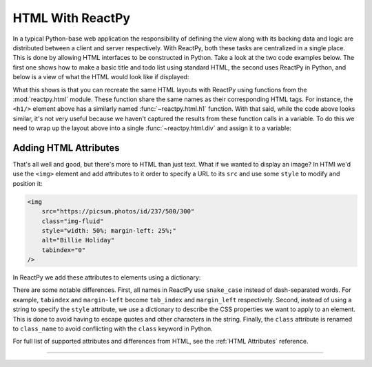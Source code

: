 HTML With ReactPy
=================

In a typical Python-base web application the responsibility of defining the view along
with its backing data and logic are distributed between a client and server
respectively. With ReactPy, both these tasks are centralized in a single place. This is
done by allowing HTML interfaces to be constructed in Python. Take a look at the two
code examples below. The first one shows how to make a basic title and todo list using
standard HTML, the second uses ReactPy in Python, and below is a view of what the HTML
would look like if displayed:

.. grid:: 1 1 2 2
    :margin: 0
    :padding: 0

    .. grid-item::

        .. code-block:: html

            <h1>My Todo List</h1>
            <ul>
                <li>Build a cool new app</li>
                <li>Share it with the world!</li>
            </ul>

    .. grid-item::

        .. testcode::

            from reactpy import html

            html.h1("My Todo List")
            html.ul(
                html.li("Build a cool new app"),
                html.li("Share it with the world!"),
            )

    .. grid-item-card::
        :columns: 12

        .. raw:: html

            <div style="width: 50%; margin: auto;">
                <h2 style="margin-top: 0px !important;">My Todo List</h2>
                <ul>
                    <li>Build a cool new app</li>
                    <li>Share it with the world!</li>
                </ul>
            </div>

What this shows is that you can recreate the same HTML layouts with ReactPy using functions
from the :mod:`reactpy.html` module. These function share the same names as their
corresponding HTML tags. For instance, the ``<h1/>`` element above has a similarly named
:func:`~reactpy.html.h1` function. With that said, while the code above looks similar, it's
not very useful because we haven't captured the results from these function calls in a
variable. To do this we need to wrap up the layout above into a single
:func:`~reactpy.html.div` and assign it to a variable:

.. testcode::

    layout = html.div(
        html.h1("My Todo List"),
        html.ul(
            html.li("Build a cool new app"),
            html.li("Share it with the world!"),
        ),
    )


Adding HTML Attributes
----------------------

That's all well and good, but there's more to HTML than just text. What if we wanted to
display an image? In HTMl we'd use the ``<img>`` element and add attributes to it order
to specify a URL to its ``src`` and use some ``style`` to modify and position it:

.. code-block:: html

    <img
        src="https://picsum.photos/id/237/500/300"
        class="img-fluid"
        style="width: 50%; margin-left: 25%;"
        alt="Billie Holiday"
        tabindex="0"
    />

In ReactPy we add these attributes to elements using a dictionary:

.. testcode::

    html.img(
        {
            "src": "https://picsum.photos/id/237/500/300",
            "class_name": "img-fluid",
            "style": {"width": "50%", "margin_left": "25%"},
            "alt": "Billie Holiday",
        }
    )

.. raw:: html

    <!-- no tabindex since that would ruin accesibility of the page -->
    <img
        src="https://picsum.photos/id/237/500/300"
        class="img-fluid"
        style="width: 50%; margin-left: 25%;"
        alt="Billie Holiday"
    />

There are some notable differences. First, all names in ReactPy use ``snake_case`` instead
of dash-separated words. For example, ``tabindex`` and ``margin-left`` become
``tab_index`` and ``margin_left`` respectively. Second, instead of using a string to
specify the ``style`` attribute, we use a dictionary to describe the CSS properties we
want to apply to an element. This is done to avoid having to escape quotes and other
characters in the string. Finally, the ``class`` attribute is renamed to ``class_name``
to avoid conflicting with the ``class`` keyword in Python.

For full list of supported attributes and differences from HTML, see the
:ref:`HTML Attributes` reference.

----------


.. card::
    :link: /guides/understanding-reactpy/representing-html
    :link-type: doc

    :octicon:`book` Read More
    ^^^^^^^^^^^^^^^^^^^^^^^^^

    Dive into the data structures ReactPy uses to represent HTML
